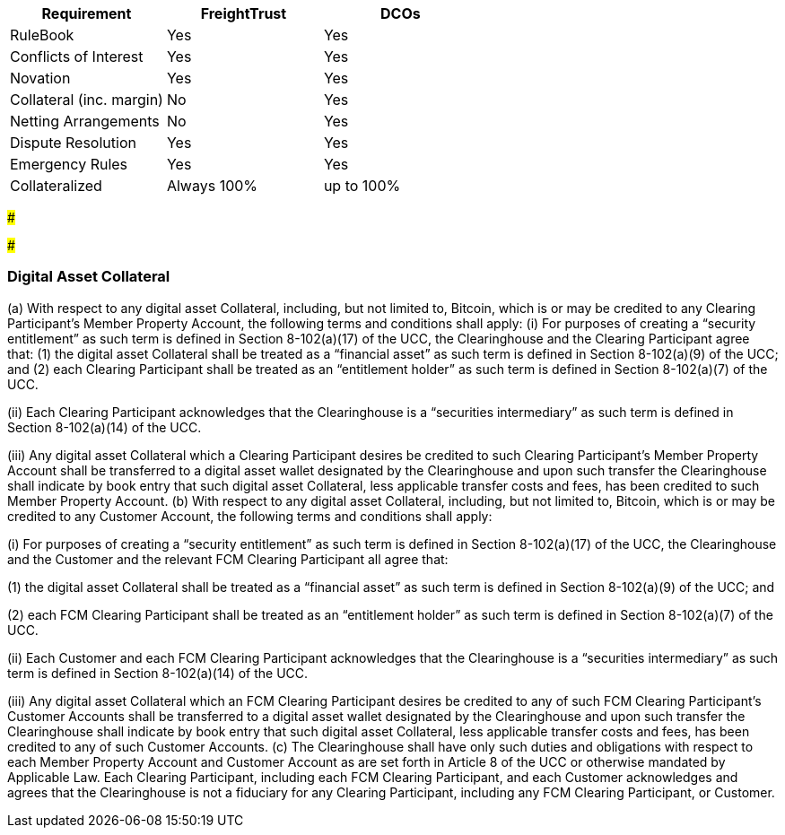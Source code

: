 |===
| Requirement | FreightTrust | DCOs

| RuleBook
| Yes
| Yes

| Conflicts of Interest
| Yes
| Yes

| Novation
| Yes
| Yes

| Collateral (inc.
margin)
| No
| Yes

| Netting Arrangements
| No
| Yes

| Dispute Resolution
| Yes
| Yes

| Emergency Rules
| Yes
| Yes

| Collateralized
| Always 100%
| up to 100%
|===

###

###

=== Digital Asset Collateral

(a) With respect to any digital asset Collateral, including, but not limited to, Bitcoin, which is or may be credited to any Clearing Participant's Member Property Account, the following terms and conditions shall apply: (i) For purposes of creating a "`security entitlement`" as such term is defined in Section 8-102(a)(17) of the UCC, the Clearinghouse and the Clearing Participant agree that: (1) the digital asset Collateral shall be treated as a "`financial asset`" as such term is defined in Section 8-102(a)(9) of the UCC;
and (2) each Clearing Participant shall be treated as an "`entitlement holder`" as such term is defined in Section 8-102(a)(7) of the UCC.

(ii) Each Clearing Participant acknowledges that the Clearinghouse is a "`securities intermediary`" as such term is defined in Section 8-102(a)(14) of the UCC.

(iii) Any digital asset Collateral which a Clearing Participant desires be credited to such Clearing Participant's Member Property Account shall be transferred to a digital asset wallet designated by the Clearinghouse and upon such transfer the Clearinghouse shall indicate by book entry that such digital asset Collateral, less applicable transfer costs and fees, has been credited to such Member Property Account.
(b) With respect to any digital asset Collateral, including, but not limited to, Bitcoin, which is or may be credited to any Customer Account, the following terms and conditions shall apply:

(i) For purposes of creating a "`security entitlement`" as such term is defined in Section 8-102(a)(17) of the UCC, the Clearinghouse and the Customer and the relevant FCM Clearing Participant all agree that:

(1) the digital asset Collateral shall be treated as a "`financial asset`" as such term is defined in Section 8-102(a)(9) of the UCC;
and

(2) each FCM Clearing Participant shall be treated as an "`entitlement holder`" as such term is defined in Section 8-102(a)(7) of the UCC.

(ii) Each Customer and each FCM Clearing Participant acknowledges that the Clearinghouse is a "`securities intermediary`" as such term is defined in Section 8-102(a)(14) of the UCC.

(iii) Any digital asset Collateral which an FCM Clearing Participant desires be credited to any of such FCM Clearing Participant's Customer Accounts shall be transferred to a digital asset wallet designated by the Clearinghouse and upon such transfer the Clearinghouse shall indicate by book entry that such digital asset Collateral, less applicable transfer costs and fees, has been credited to any of such Customer Accounts.
(c) The Clearinghouse shall have only such duties and obligations with respect to each Member Property Account and Customer Account as are set forth in Article 8 of the UCC or otherwise mandated by Applicable Law.
Each Clearing Participant, including each FCM Clearing Participant, and each Customer acknowledges and agrees that the Clearinghouse is not a fiduciary for any Clearing Participant, including any FCM Clearing Participant, or Customer.
